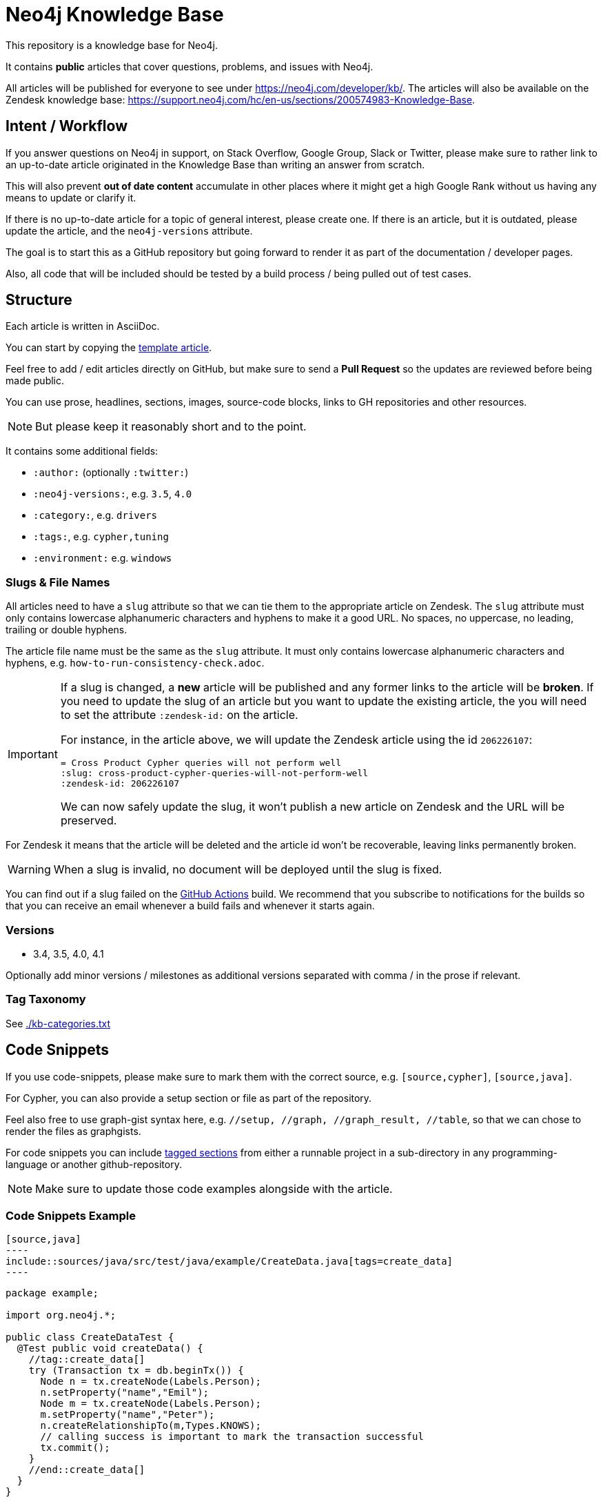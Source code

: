 = Neo4j Knowledge Base
ifdef::env-github[]
:tip-caption: :bulb:
:note-caption: :information_source:
:important-caption: :heavy_exclamation_mark:
:caution-caption: :fire:
:warning-caption: :warning:
endif::[]


This repository is a knowledge base for Neo4j.

It contains *public* articles that cover questions, problems, and issues with Neo4j.

All articles will be published for everyone to see under https://neo4j.com/developer/kb/.
The articles will also be available on the Zendesk knowledge base: https://support.neo4j.com/hc/en-us/sections/200574983-Knowledge-Base.

== Intent / Workflow

If you answer questions on Neo4j in support, on Stack Overflow, Google Group, Slack or Twitter,
please make sure to rather link to an up-to-date article originated in the Knowledge Base than writing an answer from scratch.

This will also prevent *out of date content* accumulate in other places where it might get a high Google Rank without us having any means to update or clarify it.

If there is no up-to-date article for a topic of general interest, please create one.
If there is an article, but it is outdated, please update the article, and the `neo4j-versions` attribute.

The goal is to start this as a GitHub repository but going forward to render it as part of the documentation / developer pages.

Also, all code that will be included should be tested by a build process / being pulled out of test cases.

== Structure

Each article is written in AsciiDoc.

You can start by copying the link:./template.adoc[template article].

Feel free to add / edit articles directly on GitHub, but make sure to send a *Pull Request* so the updates are reviewed before being made public.

You can use prose, headlines, sections, images, source-code blocks, links to GH repositories and other resources.

[NOTE]
But please keep it reasonably short and to the point.

It contains some additional fields:

* `:author:` (optionally `:twitter:`)
* `:neo4j-versions:`, e.g. `3.5`, `4.0`
* `:category:`, e.g.  `drivers`
* `:tags:`, e.g. `cypher,tuning`
* `:environment:` e.g. `windows`

=== Slugs & File Names

All articles need to have a `slug` attribute so that we can tie them to the appropriate article on Zendesk.
The `slug` attribute must only contains lowercase alphanumeric characters and hyphens to make it a good URL.
No spaces, no uppercase, no leading, trailing or double hyphens.

The article file name must be the same as the `slug` attribute.
It must only contains lowercase alphanumeric characters and hyphens, e.g. `how-to-run-consistency-check.adoc`.

[IMPORTANT]
====
If a slug is changed, a *new* article will be published and any former links to the article will be *broken*.
If you need to update the slug of an article but you want to update the existing article, the you will need to set the attribute `:zendesk-id:` on the article.

For instance, in the article above, we will update the Zendesk article using the id `206226107`:

[source,adoc]
----
= Cross Product Cypher queries will not perform well
:slug: cross-product-cypher-queries-will-not-perform-well
:zendesk-id: 206226107
----

We can now safely update the slug, it won't publish a new article on Zendesk and the URL will be preserved.
====

For Zendesk it means that the article will be deleted and the article id won't be recoverable, leaving links permanently broken.

WARNING: When a slug is invalid, no document will be deployed until the slug is fixed.

You can find out if a slug failed on the https://github.com/neo4j-documentation/knowledge-base/actions?query=workflow%3ABuild[GitHub Actions] build.
We recommend that you subscribe to notifications for the builds so that you can receive an email whenever a build fails and whenever it starts again.

=== Versions

* 3.4, 3.5, 4.0, 4.1

Optionally add minor versions / milestones as additional versions separated with comma / in the prose if relevant.

=== Tag Taxonomy

See link:./kb-categories.txt[]

== Code Snippets

If you use code-snippets, please make sure to mark them with the correct source, e.g. `[source,cypher]`, `[source,java]`.

For Cypher, you can also provide a setup section or file as part of the repository.

Feel also free to use graph-gist syntax here, e.g. `//setup, //graph, //graph_result, //table`, so that we can chose to render the files as graphgists.

For code snippets you can include http://asciidoctor.org/docs/user-manual/#by-tagged-regions[tagged sections] from either a runnable project in a sub-directory in any programming-language or another github-repository.

[NOTE]
Make sure to update those code examples alongside with the article.

=== Code Snippets Example

[source,asciidoc]
....
[source,java]
----
\include::sources/java/src/test/java/example/CreateData.java[tags=create_data]
----
....

[source,java]
----
package example;

import org.neo4j.*;

public class CreateDataTest {
  @Test public void createData() {
    //tag::create_data[]
    try (Transaction tx = db.beginTx()) {
      Node n = tx.createNode(Labels.Person);
      n.setProperty("name","Emil");
      Node m = tx.createNode(Labels.Person);
      m.setProperty("name","Peter");
      n.createRelationshipTo(m,Types.KNOWS);
      // calling success is important to mark the transaction successful
      tx.commit();
    }
    //end::create_data[]
  }
}
----

Will result in:

[source,java]
----
try (Transaction tx = db.beginTx()) {
   Node n = tx.createNode(Labels.Person);
   n.setProperty("name","Emil");
   Node m = tx.createNode(Labels.Person);
   m.setProperty("name","Peter");
   n.createRelationshipTo(m,Types.KNOWS);
   // calling success is important to mark the transaction successful
   tx.commit();
}
----

== Linter task

To ensure that all articles are following the guidelines, we enforce a set of rules using a linter.

The linter task will be executed as part of the https://github.com/neo4j-documentation/knowledge-base/actions?query=workflow%3ALint[GitHub Actions] build.

You can also run the linter task locally using `npm`.
As a prerequisite, you will need to download and install https://nodejs.org/en/[Node].
Once Node is installed, open a terminal and execute the following command at the root of this project to install the dependencies:

[source,console]
$ npm i

Then, execute the `lint` task:

[source,console]
$ npm run lint

If something is incorrect, you will get an error in the console, for instance:

....
> @neo4j/knowledge-base@1.0.0 lint /home/guillaume/workspace/neo4j/knowledge-base-public
> node tasks/lint.js

ERROR: The slug attribute 'this_slug_is_invalid' is invalid in 'invalid.adoc', it must only contains lowercase alphanumeric characters and hyphens.
npm ERR! code ELIFECYCLE
npm ERR! errno 1
npm ERR! @neo4j/knowledge-base@1.0.0 lint: `node tasks/lint.js`
npm ERR! Exit status 1
npm ERR!
npm ERR! Failed at the @neo4j/knowledge-base@1.0.0 lint script.
npm ERR! This is probably not a problem with npm. There is likely additional logging output above.

npm ERR! A complete log of this run can be found in:
npm ERR!     /home/guillaume/.npm/_logs/2020-10-23T07_03_13_504Z-debug.log
....

=== Annotations

On GitHub Actions build, the code will be annotated if there are any issues.
Here's an example:

image::resources/annotations-result.png[]

Annotations are created by the https://github.com/yuzutech/annotations-action[annotations-action] from the `annotations.json` file.
The `annotations.json` file is generated by the `npm run lint` task and contains a JSON array.

Annotations are contextual, and they will be visible on your pull request in the "Files changed":

image::resources/contextual-annotation.png[]

== Gradle Tasks

=== Show taxonomies

Show all the taxonomies defined on all the articles:

 $ ./gradlew showTaxonomies

NOTE: This task can be useful to review all the taxonomies.

=== Convert articles to HTML

Before publishing you can convert the articles to HTML:

 $ ./gradlew convertZenDeskHtml

The HTML pages will be generated in [.path]_build/zendesk/html_.

=== Publish to Zendesk

Articles can be published on the Enterprise Customer Support (support.neo4j.com) and/or on the Aura Customer Support.
By default, all articles are published on the Enterprise Customer Support.
If you don't want to publish on the Enterprise Customer Support for a specific article, you can add the following attribute in the article header:

[source,asciidoc]
----
:enterprise!:
----

If you want to publish on the Aura Customer Support, then you need to add the following attribute in the article header:

[source,asciidoc]
----
:aura:
----

The `aura` attribute can take a comma-separated list of values.
Currently, the following list of values is supported (with their corresponding section id):

[cols="1m,1m",opts=header]
|====
|Value
|Id

|help-center/knowledge-base
|360005376634

|home-page/getting-started
|360005850813
|====

Here's an example where the article will be published on both the "Help Center > Knowledge Base" section and on the "Home Page > Getting Started" section:

[source,asciidoc]
----
:aura: help-center/knowledge-base,home-page/getting-started
----

==== Properties

You can define the properties using `-P` in the Gradle command line.

`zendesk-email`::
Email of an Agent account on Zendesk

`zendesk-apitoken`::
API token generated from the Admin page on Zendesk

==== Examples

.Publish
 $ ./gradlew zenDeskUpload -Pzendesk-email="user@neo4j.com" -Pzendesk-apitoken="apitoken"

== Antora

=== Live Preview

You can preview the Knowledge Base site locally using `npm`.
As a prerequisite, you will need to download and install https://nodejs.org/en/[Node].
Once Node is installed, open a terminal and execute the following command at the root of this project to install the dependencies:

[source,console]
$ npm i

Then, execute the `watch` task:

[source,console]
$ npm run watch

This will build a set of HTML files in _public_ and then serve them through a local HTTP server at http://localhost:3000.
The `watch` script will also listen for changes and automatically rebuild the files and refresh the page.

=== Publishing

Pushing to the `master` branch of this repo will trigger a rebuild of the HTML and CSS files in the `neo4j-documentation/docs-refresh` repo using a Github Action.
The HTML and CSS files will then be synchronized to S3 and live at: https://neo4j.com/developer/kb.
